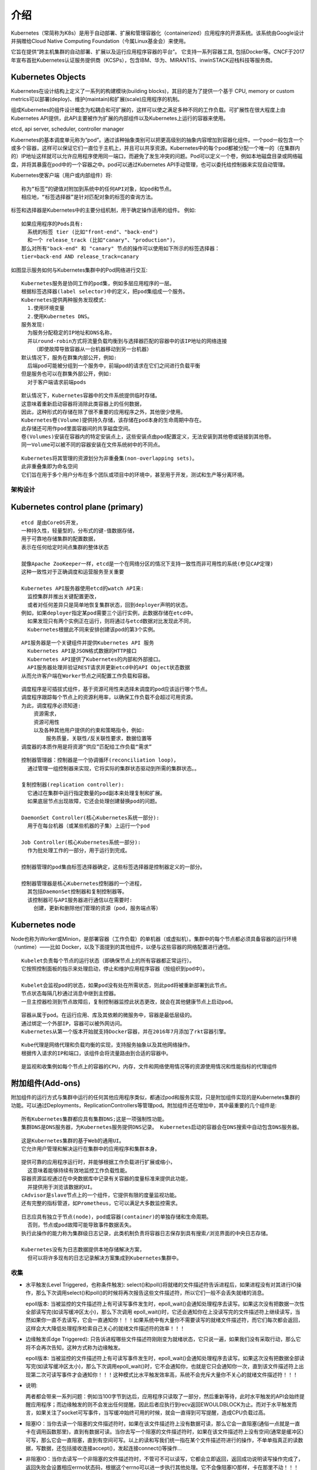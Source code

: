 介绍
####

Kubernetes（常简称为K8s）是用于自动部署、扩展和管理容器化（containerized）应用程序的开源系统。该系统由Google设计并捐赠给Cloud Native Computing Foundation（今属Linux基金会）来使用。

它旨在提供“跨主机集群的自动部署、扩展以及运行应用程序容器的平台”。 它支持一系列容器工具, 包括Docker等。CNCF于2017年宣布首批Kubernetes认证服务提供商（KCSPs），包含IBM、华为、MIRANTIS、inwinSTACK迎栈科技等服务商。

Kubernetes Objects
------------------------

Kubernetes在设计结构上定义了一系列的构建模块(building blocks)，其目的是为了提供一个基于 CPU, memory or custom metrics可以部署(deploy)、维护(maintain)和扩展(scale)应用程序的机制。

组成Kubernetes的组件设计概念为松耦合和可扩展的，这样可以使之满足多种不同的工作负载。可扩展性在很大程度上由Kubernetes API提供，此API主要被作为扩展的内部组件以及Kubernetes上运行的容器来使用。

etcd, api server, scheduler, controller manager

.. option:: Pod

Kubernetes的基本调度单元称为“pod”。通过该种抽象类别可以把更高级别的抽象内容增加到容器化组件。一个pod一般包含一个或多个容器，这样可以保证它们一直位于主机上，并且可以共享资源。Kubernetes中的每个pod都被分配一个唯一的（在集群内的）IP地址这样就可以允许应用程序使用同一端口，而避免了发生冲突的问题。Pod可以定义一个卷，例如本地磁盘目录或网络磁盘，并将其暴露在pod中的一个容器之中。pod可以通过Kubernetes API手动管理，也可以委托给控制器来实现自动管理。

.. option:: 标签和选择器

Kubernetes使客户端（用户或内部组件）将::

    称为“标签”的键值对附加到系统中的任何API对象，如pod和节点。
    相应地，“标签选择器”是针对匹配对象的标签的查询方法。

标签和选择器是Kubernetes中的主要分组机制，用于确定操作适用的组件。
例如::
    
    如果应用程序的Pods具有:
      系统的标签 tier (比如"front-end"、"back-end") 
      和一个 release_track (比如"canary"、"production")，
    那么对所有"back-end" 和 "canary" 节点的操作可以使用如下所示的标签选择器：
    tier=back-end AND release_track=canary

.. option:: Services

如图显示服务如何与Kubernetes集群中的Pod网络进行交互:

.. figure:: /images/architectures/microservices/kubernetes_architecture2.png
   :width: 80%

::

    Kubernetes服务是协同工作的pod集，例如多层应用程序的一层。 
    根据标签选择器(label selector)中的定义，把pod集组成一个服务。
    Kubernetes提供两种服务发现模式:
      1.使用环境变量
      2.使用Kubernetes DNS。
    服务发现:
      为服务分配稳定的IP地址和DNS名称，
      并以round-robin方式将流量负载均衡到与选择器匹配的容器中的该IP地址的网络连接
        （即使故障导致容器从一台机器移动到另一台机器）
    默认情况下，服务在群集内部公开，例如:
      后端pod可能被分组到一个服务中，前端pod的请求在它们之间进行负载平衡
    但是服务也可以在群集外部公开，例如:
      对于客户端请求前端pods


.. option:: Volumes

::

    默认情况下，Kubernetes容器中的文件系统提供临时存储。
    这意味着重新启动容器将消除此类容器上的任何数据，
    因此，这种形式的存储在除了很不重要的应用程序之外，其他很少使用。
    Kubernetes卷(Volume)提供持久存储，该存储在pod本身的生命周期中存在。 
    此存储还可用作pod里面容器间的共享磁盘空间。 
    卷(Volumes)安装在容器内的特定安装点上，这些安装点由pod配置定义，无法安装到其他卷或链接到其他卷。
    同一Volume可以被不同的容器安装在文件系统树中的不同点。

.. option:: Namespaces

::

    Kubernetes将其管理的资源划分为非重叠集(non-overlapping sets)。
    此非重叠集即为命名空间
    它们旨在用于多个用户分布在多个团队或项目中的环境中，甚至用于开发，测试和生产等分离环境。


架构设计
=========


.. figure:: /images/architectures/microservices/kubernetes_architecture.png
   :width: 80%


Kubernetes control plane (primary)
---------------------------------------

.. option:: etcd

::

    etcd 是由CoreOS开发，
    一种持久性，轻量型的，分布式的键-值数据存储，
    用于可靠地存储集群的配置数据，
    表示在任何给定时间点集群的整体状态

    就像Apache ZooKeeper一样，etcd是一个在网络分区的情况下支持一致性而非可用性的系统(参见CAP定理)
    这种一致性对于正确调度和运营服务至关重要

    Kubernetes API服务器使用etcd的watch API来:
      监控集群并推出关键配置更改，
      或者对任何差异只是简单地恢复集群状态，回到deployer声明的状态。
    例如，如果deployer指定某pod需要三个运行实例，此数据存储在etcd中。
      如果发现只有两个实例正在运行，则将通过与etcd数据对比发现此不同，
      Kubernetes根据此不同来安排创建该pod的第3个实例。

.. option:: API服务器(API server)

::

    API服务器是一个关键组件并提供Kubernetes API 服务
      Kubernetes API是JSON格式数据的HTTP接口
      Kubernetes API提供了Kubernetes的内部和外部接口。
      API服务器处理并验证REST请求并更新etcd中的API Object状态数据
    从而允许客户端在Worker节点之间配置工作负载和容器。

.. option:: 调度器(Scheduler)

::

    调度程序是可插拔式组件，基于资源可用性来选择未调度的pod应该运行哪个节点。
    调度程序跟踪每个节点上的资源利用率，以确保工作负载不会超过可用资源。
    为此，调度程序必须知道:
        资源需求，
        资源可用性
        以及各种其他用户提供的约束和策略指令，例如:
            服务质量，关联性/反关联性要求，数据位置等
    调度器的本质作用是将资源“供应”匹配给工作负载“需求”

.. option:: 控制器管理(Controller Manager)

::

    控制器管理器：控制器是一个协调循环(reconciliation loop)，
      通过管理一组控制器来实现，它将实际的集群状态驱动到所需的集群状态。。

    复制控制器(replication controller):
      它通过在集群中运行指定数量的pod副本来处理复制和扩展。
      如果底层节点出现故障，它还会处理创建替换pod的问题。

    DaemonSet Controller(核心Kubernetes系统一部分):
      用于在每台机器（或某些机器的子集）上运行一个pod

    Job Controller(核心Kubernetes系统一部分):
      作为批处理工作的一部分，用于运行到完成。

    控制器管理的pod集由标签选择器确定，这些标签选择器是控制器定义的一部分。

    控制器管理器是核心Kubernetes控制器的一个进程，
      其包括DaemonSet控制器和复制控制器等。
      该控制器可与API服务器进行通信以在需要时:
        创建，更新和删除他们管理的资源（pod，服务端点等）

Kubernetes node
---------------------

Node也称为Worker或Minion，是部署容器（工作负载）的单机器（或虚拟机）。集群中的每个节点都必须具备容器的运行环境（runtime）——比如 Docker，以及下面提到的其他组件，以便与这些容器的网络配置进行通信。

.. option:: Kubelet

::

    Kubelet负责每个节点的运行状态（即确保节点上的所有容器都正常运行）。
    它按照控制面板的指示来处理启动，停止和维护应用程序容器（按组织到pod中）。

    Kubelet会监视pod的状态，如果pod没有处在所需状态，则此pod将被重新部署到此节点。
    节点状态每隔几秒通过消息中继到主控器。
    一旦主控器检测到节点故障后，复制控制器监控此状态更改，就会在其他健康节点上启动pod。

.. option:: 容器(Container runtime)

::

    容器从属于pod。在运行应用、库及其依赖的微服务中，容器是最低层级的。
    通过绑定一个外部IP，容器可以被外网访问。
    Kubernetes从第一个版本开始就支持Docker容器，并在2016年7月添加了rkt容器引擎。


.. option:: Kube代理(Kube-proxy)

::

    Kube代理是网络代理和负载均衡的实现，支持服务抽象以及其他网络操作。
    根据传入请求的IP和端口，该组件会将流量路由到合适的容器中。

.. option:: cAdvisor

::

    是监视和收集例如每个节点上的容器的CPU，内存，文件和网络使用情况等的资源使用情况和性能指标的代理组件

附加组件(Add-ons)
--------------------

附加组件的运行方式与集群中运行的任何其他应用程序类似，都通过pod和服务实现，只是附加组件实现的是Kubernetes集群的功能。可以通过Deployments，ReplicationControllers等管理pod。附加组件还在增加中，其中最重要的几个组件是:


.. option:: DNS

::

    所有Kubernetes集群都应具有集群DNS;这是一项强制性功能。
    集群DNS是DNS服务器，为Kubernetes服务提供DNS记录。 Kubernetes启动的容器会在DNS搜索中自动包含DNS服务器。

.. option:: Web UI

::

    这是Kubernetes集群的基于Web的通用UI。
    它允许用户管理和解决运行在集群中的应用程序和集群本身。

.. option:: 容器资源监控

::

    提供可靠的应用程序运行时，并能够根据工作负载进行扩展或缩小，
      这意味着能够持续有效地监控工作负载性能。
    容器资源监视通过在中央数据库中记录有关容器的度量标准来提供此功能，
      并提供用于浏览该数据的UI。 
    cAdvisor是slave节点上的一个组件，它提供有限的度量监视功能。
    还有完整的指标管道，如Prometheus，它可以满足大多数监控需求。

.. option:: 集群级日志记录

::

    日志应具有独立于节点(node)，pod或容器(container)的单独存储和生命周期。
      否则，节点或pod故障可能导致事件数据丢失。
    执行此操作的能力称为集群级日志记录，此类机制负责将容器日志保存到具有搜索/浏览界面的中央日志存储。
    
    Kubernetes没有为日志数据提供本地存储解决方案，
      但可以将许多现有的日志记录解决方案集成到Kubernetes集群中。


收集
====

* 水平触发(Level Triggered，也称条件触发): 
  select()和poll()将就绪的文件描述符告诉进程后，如果进程没有对其进行IO操作，那么下次调用select()和poll()的时候将再次报告这些文件描述符，所以它们一般不会丢失就绪的消息。

  epoll版本:
  当被监控的文件描述符上有可读写事件发生时，epoll_wait()会通知处理程序去读写。如果这次没有把数据一次性全部读写完(如读写缓冲区太小)，那么下次调用 epoll_wait()时，它还会通知你在上没读写完的文件描述符上继续读写，当然如果你一直不去读写，它会一直通知你！！！如果系统中有大量你不需要读写的就绪文件描述符，而它们每次都会返回，这样会大大降低处理程序检索自己关心的就绪文件描述符的效率！！！

* 边缘触发(Edge Triggered): 
  只告诉进程哪些文件描述符刚刚变为就绪状态，它只说一遍，如果我们没有采取行动，那么它将不会再次告知，这种方式称为边缘触发。
  
  epoll版本:
  当被监控的文件描述符上有可读写事件发生时，epoll_wait()会通知处理程序去读写。如果这次没有把数据全部读写完(如读写缓冲区太小)，那么下次调用epoll_wait()时，它不会通知你，也就是它只会通知你一次，直到该文件描述符上出现第二次可读写事件才会通知你！！！这种模式比水平触发效率高，系统不会充斥大量你不关心的就绪文件描述符！！！

* 说明:

  两者都会带来一系列问题：例如当100字节到达后，应用程序只读取了一部分，然后重新等待，此时水平触发的API会始终提醒应用程序；而边缘触发的则不会发出任何提醒。因此后者应执行到recv返回EWOULDBLOCK为止。而对于水平触发而言，如果关注了socket可写事件，当写缓冲始终可用的时候，就会一直得到可写提醒，造成CPU负载过高。


* 阻塞IO：当你去读一个阻塞的文件描述符时，如果在该文件描述符上没有数据可读，那么它会一直阻塞(通俗一点就是一直卡在调用函数那里)，直到有数据可读。当你去写一个阻塞的文件描述符时，如果在该文件描述符上没有空间(通常是缓冲区)可写，那么它会一直阻塞，直到有空间可写。以上的读和写我们统一指在某个文件描述符进行的操作，不单单指真正的读数据，写数据，还包括接收连接accept()，发起连接connect()等操作…
* 非阻塞IO：当你去读写一个非阻塞的文件描述符时，不管可不可以读写，它都会立即返回，返回成功说明读写操作完成了，返回失败会设置相应errno状态码，根据这个errno可以进一步执行其他处理。它不会像阻塞IO那样，卡在那里不动！！！


说明::

    select()/poll()模型都是水平触发模式，
    信号驱动I/O是边缘触发模式，
    epoll()模型既支持水平触发，也支持边缘触发，默认是水平触发。

::

    云原生、中台、微服务、CI/CD、Devops、SaaS在云原生时代是相辅相成的: 
    云原生好比集装箱革命，货船可以类比操作系统，集装箱类比容器，里面装的货物则是一个个的微服务，
    吊臂、吊桥、起重机等自动化操作设备是Kubernetes，而一整套集装箱的操作方法和流程则是DevOps。
    所有这些加起来构成了现代PaaS所具备的能力：操作系统、集群管理、应用编排、应用发布、持续集成等等。








